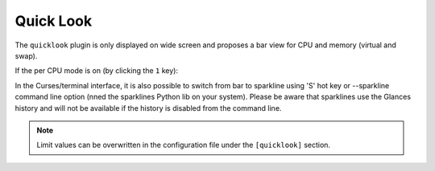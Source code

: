 .. _quicklook:

Quick Look
==========

The ``quicklook`` plugin is only displayed on wide screen and proposes a
bar view for CPU and memory (virtual and swap).

.. image:: ../_static/quicklook.png

If the per CPU mode is on (by clicking the ``1`` key):

.. image:: ../_static/quicklook-percpu.png

In the Curses/terminal interface, it is also possible to switch from bar to
sparkline using 'S' hot key or --sparkline command line option (nned the
sparklines Python lib on your system). Please be aware that sparklines use
the Glances history and will not be available if the history is disabled from
the command line.

.. image:: ../_static/sparkline.png

.. note::
    Limit values can be overwritten in the configuration file under
    the ``[quicklook]`` section.
